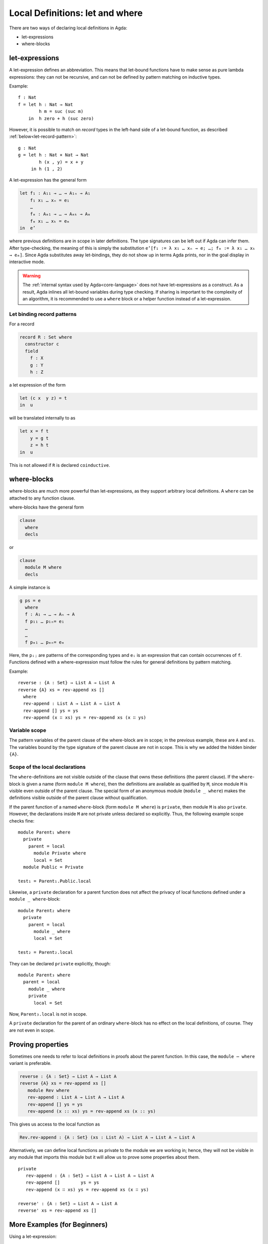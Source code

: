 ..
  ::
  {-# OPTIONS --rewriting --sized-types #-}
  module language.let-and-where where

  open import language.built-ins



.. _let-and-where:

********************************
Local Definitions: let and where
********************************

There are two ways of declaring local definitions in Agda:

- let-expressions
- where-blocks

.. _let-expressions:

let-expressions
===============

A let-expression defines an abbreviation. This means that let-bound
functions have to make sense as pure lambda expressions: they can not be
recursive, and can not be defined by pattern matching on inductive
types.

Example::

  f : Nat
  f = let h : Nat → Nat
          h m = suc (suc m)
      in  h zero + h (suc zero)

However, it is possible to match on *record* types in the left-hand side
of a let-bound function, as described :ref:`below<let-record-pattern>`::

  g : Nat
  g = let h : Nat × Nat → Nat
          h (x , y) = x + y
       in h (1 , 2)

A let-expression has the general form

.. code-block:: agda

  let f₁ : A₁₁ → … → A₁ₙ → A₁
      f₁ x₁ … xₙ = e₁
      …
      fₘ : Aₘ₁ → … → Aₘₖ → Aₘ
      fₘ x₁ … xₖ = eₘ
  in  e’

where previous definitions are in scope in later definitions.  The
type signatures can be left out if Agda can infer them.
After type-checking, the meaning of this is simply the substitution
``e’[f₁ := λ x₁ … xₙ → e; …; fₘ := λ x₁ … xₖ → eₘ]``.  Since Agda
substitutes away let-bindings, they do not show up in terms Agda
prints, nor in the goal display in interactive mode.


.. warning::
  The :ref:`internal syntax used by Agda<core-language>` does not have let-expressions as a construct.
  As a result, Agda inlines all let-bound variables during type checking.
  If sharing is important to the complexity of an algorithm, it is recommended to use a ``where`` block or a helper function instead of a let-expression.


.. _let-record-pattern:

Let binding record patterns
---------------------------

For a record

.. code-block:: agda

   record R : Set where
     constructor c
     field
       f : X
       g : Y
       h : Z

a let expression of the form

.. code-block:: agda

  let (c x  y z) = t
  in  u

will be translated internally to as

.. code-block:: agda

  let x = f t
      y = g t
      z = h t
  in  u

This is not allowed if ``R`` is declared ``coinductive``.

.. _where-blocks:

where-blocks
============

where-blocks are much more powerful than let-expressions, as they
support arbitrary local definitions.
A ``where`` can be attached to any function clause.

where-blocks have the general form

.. code-block:: agda

  clause
    where
    decls

or

.. code-block:: agda


  clause
    module M where
    decls

A simple instance is

.. code-block:: agda

  g ps = e
    where
    f : A₁ → … → Aₙ → A
    f p₁₁ … p₁ₙ= e₁
    …
    …
    f pₘ₁ … pₘₙ= eₘ

Here, the ``pᵢⱼ`` are patterns of the corresponding types and ``eᵢ`` is an expression that can contain occurrences of ``f``.
Functions defined with a where-expression must follow the rules for general definitions by pattern matching.

Example::

  reverse : {A : Set} → List A → List A
  reverse {A} xs = rev-append xs []
    where
    rev-append : List A → List A → List A
    rev-append [] ys = ys
    rev-append (x ∷ xs) ys = rev-append xs (x ∷ ys)

Variable scope
--------------

The pattern variables of the parent clause of the where-block are in
scope; in the previous example, these are ``A`` and ``xs``.  The
variables bound by the type signature of the parent clause are not in
scope.  This is why we added the hidden binder ``{A}``.

Scope of the local declarations
-------------------------------

The ``where``-definitions are not visible outside of the clause that
owns these definitions (the parent clause).  If the ``where``-block is
given a name (form ``module M where``), then the definitions are
available as qualified by ``M``, since module ``M`` is visible even
outside of the parent clause.  The special form of an anonymous module
(``module _ where``) makes the definitions visible outside of the
parent clause without qualification.

If the parent function of a named ``where``-block
(form ``module M where``) is ``private``,
then module ``M`` is also ``private``.
However, the declarations inside ``M`` are not private unless declared
so explicitly.  Thus, the following example scope checks fine::

  module Parent₁ where
    private
      parent = local
        module Private where
        local = Set
    module Public = Private

  test₁ = Parent₁.Public.local

Likewise, a ``private`` declaration for a parent function does not
affect the privacy of local functions defined under a
``module _ where``-block::

  module Parent₂ where
    private
      parent = local
        module _ where
        local = Set

  test₂ = Parent₂.local

They can be declared ``private`` explicitly, though::

  module Parent₃ where
    parent = local
      module _ where
      private
        local = Set

Now, ``Parent₃.local`` is not in scope.

A ``private`` declaration for the parent of an ordinary
``where``-block has no effect on the local definitions, of course.
They are not even in scope.

Proving properties
==================

Sometimes one needs to refer to local definitions in proofs about the
parent function.  In this case, the ``module ⋯ where`` variant is preferable.

.. code-block:: agda


  reverse : {A : Set} → List A → List A
  reverse {A} xs = rev-append xs []
     module Rev where
     rev-append : List A → List A → List A
     rev-append [] ys = ys
     rev-append (x :: xs) ys = rev-append xs (x :: ys)

This gives us access to the local function as

.. code-block:: agda

  Rev.rev-append : {A : Set} (xs : List A) → List A → List A → List A

Alternatively, we can define local
functions as private to the module we are working in; hence, they
will not be visible in any module that imports this module but it will
allow us to prove some properties about them.

::

  private
     rev-append : {A : Set} → List A → List A → List A
     rev-append []        ys = ys
     rev-append (x ∷ xs) ys = rev-append xs (x ∷ ys)

  reverse' : {A : Set} → List A → List A
  reverse' xs = rev-append xs []

More Examples (for Beginners)
=============================

Using a let-expression::

  tw-map : {A : Set} → List A → List (List A)
  tw-map {A} xs = let twice : List A → List A
                      twice xs = xs ++ xs
                  in  map (\ x → twice [ x ]) xs

Same definition but with less type information::

  tw-map' : {A : Set} → List A → List (List A)
  tw-map' {A} xs = let twice : _
                       twice xs = xs ++ xs
                   in  map (\ x → twice [ x ]) xs

Same definition but with a where-expression

::

  tw-map'' : {A : Set} → List A → List (List A)
  tw-map'' {A} xs =  map (\ x → twice [ x ]) xs
     where twice : List A → List A
           twice xs = xs ++ xs

Even less type information using let::

  h : Nat → List Nat
  h zero    = [ zero ]
  h (suc n) = let sing = [ suc n ]
              in  sing ++ h n

Same definition using where::

  h' : Nat → List Nat
  h' zero = [ zero ]
  h' (suc n) = sing ++ h' n
     where  sing = [ suc n ]

More than one definition in a let::

  i : Nat → Nat
  i n = let add2 : Nat
            add2 = suc (suc n)

            twice : Nat → Nat
            twice m = m * m

        in twice add2

More than one definition in a where::

  fibfact : Nat → Nat
  fibfact n = fib n + fact n
   where fib : Nat → Nat
         fib zero = suc zero
         fib (suc zero) = suc zero
         fib (suc (suc n)) = fib (suc n) + fib n

         fact : Nat → Nat
         fact zero = suc zero
         fact (suc n) = suc n * fact n

Combining let and where::

  k : Nat → Nat
  k n = let aux : Nat → Nat
            aux m = pred (i m) + fibfact m
        in aux (pred n)
    where pred : Nat → Nat
          pred zero = zero
          pred (suc m) = m
